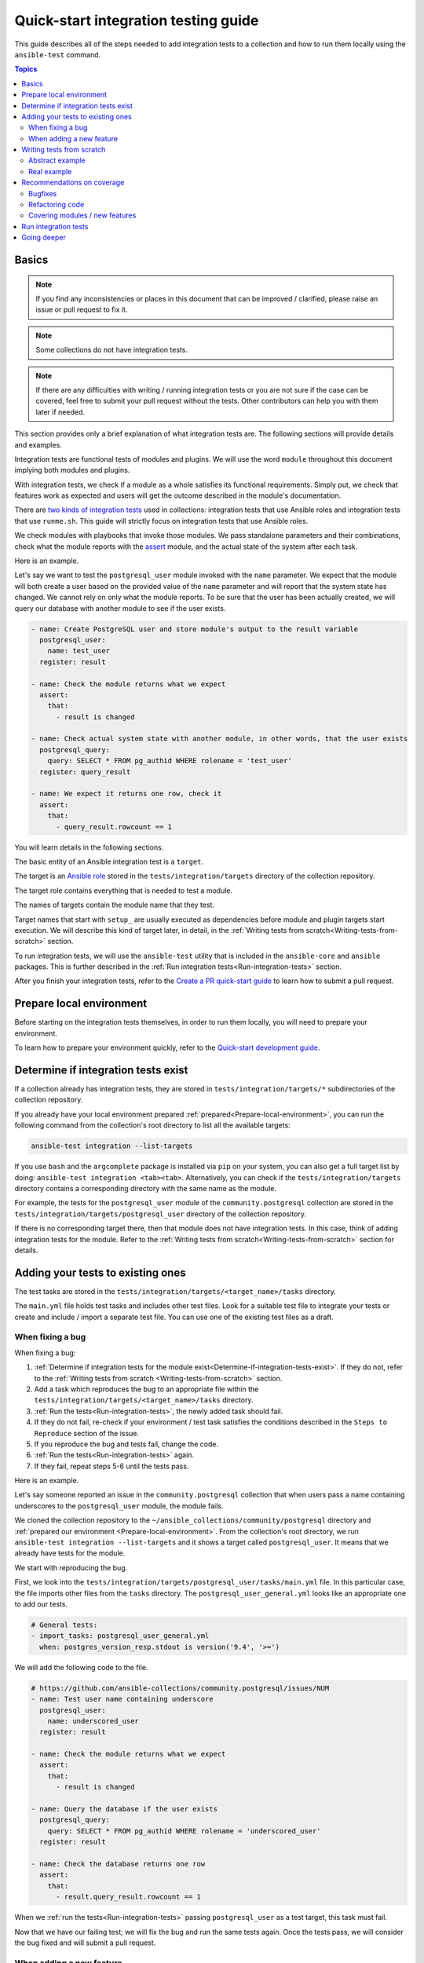 *************************************
Quick-start integration testing guide
*************************************

This guide describes all of the steps needed to add integration tests to a collection and how to run them locally using the ``ansible-test`` command.

.. contents:: Topics

Basics
======

.. note::

  If you find any inconsistencies or places in this document that can be improved / clarified, please raise an issue or pull request to fix it.

.. note::

  Some collections do not have integration tests.

.. note::

  If there are any difficulties with writing / running integration tests or you are not sure if the case can be covered, feel free to submit your pull request without the tests. Other contributors can help you with them later if needed.

This section provides only a brief explanation of what integration tests are. The following sections will provide details and examples.

Integration tests are functional tests of modules and plugins. We will use the word ``module`` throughout this document implying both modules and plugins.

With integration tests, we check if a module as a whole satisfies its functional requirements. Simply put, we check that features work as expected and users will get the outcome described in the module's documentation.

There are `two kinds of integration tests <https://docs.ansible.com/ansible/latest/dev_guide/developing_collections_testing.html#adding-integration-tests>`_ used in collections: integration tests that use Ansible roles and integration tests that use ``runme.sh``. This guide will strictly focus on integration tests that use Ansible roles.

We check modules with playbooks that invoke those modules. We pass standalone parameters and their combinations, check what the module reports with the `assert <https://docs.ansible.com/ansible/latest/collections/ansible/builtin/assert_module.html>`_ module, and the actual state of the system after each task.

Here is an example.

Let's say we want to test the ``postgresql_user`` module invoked with the ``name`` parameter. We expect that the module will both create a user based on the provided value of the ``name`` parameter and will report that the system state has changed. We cannot rely on only what the module reports. To be sure that the user has been actually created, we will query our database with another module to see if the user exists.

.. code:: yaml

  - name: Create PostgreSQL user and store module's output to the result variable
    postgresql_user:
      name: test_user
    register: result

  - name: Check the module returns what we expect
    assert:
      that:
        - result is changed

  - name: Check actual system state with another module, in other words, that the user exists
    postgresql_query:
      query: SELECT * FROM pg_authid WHERE rolename = 'test_user'
    register: query_result

  - name: We expect it returns one row, check it
    assert:
      that:
        - query_result.rowcount == 1

You will learn details in the following sections.

The basic entity of an Ansible integration test is a ``target``.

The target is an `Ansible role <https://docs.ansible.com/ansible/latest/user_guide/playbooks_reuse_roles.html>`_ stored in the ``tests/integration/targets`` directory of the collection repository.

The target role contains everything that is needed to test a module.

The names of targets contain the module name that they test.

Target names that start with ``setup_`` are usually executed as dependencies before module and plugin targets start execution. We will describe this kind of target later, in detail, in the :ref:`Writing tests from scratch<Writing-tests-from-scratch>` section.

To run integration tests, we will use the ``ansible-test`` utility that is included in the ``ansible-core`` and ``ansible`` packages. This is further described in the :ref:`Run integration tests<Run-integration-tests>` section.

After you finish your integration tests, refer to the `Create a PR quick-start guide <https://github.com/ansible/community-docs/blob/main/create_pr_quick_start_guide.rst>`_ to learn how to submit a pull request.

.. _Prepare-local-environment:

Prepare local environment
=========================

Before starting on the integration tests themselves, in order to run them locally, you will need to prepare your environment.

To learn how to prepare your environment quickly, refer to the `Quick-start development guide <https://github.com/ansible/community-docs/blob/main/create_pr_quick_start_guide.rst#prepare-your-environment>`_.

.. _Determine-if-integration-tests-exists:

Determine if integration tests exist
====================================

If a collection already has integration tests, they are stored in ``tests/integration/targets/*`` subdirectories of the collection repository.

If you already have your local environment prepared :ref:`prepared<Prepare-local-environment>`, you can run the following command from the collection's root directory to list all the available targets:

.. code:: bash

  ansible-test integration --list-targets

If you use ``bash`` and the ``argcomplete`` package is installed via ``pip`` on your system, you can also get a full target list by doing: ``ansible-test integration <tab><tab>``.
Alternatively, you can check if the ``tests/integration/targets`` directory contains a corresponding directory with the same name as the module.

For example, the tests for the ``postgresql_user`` module of the ``community.postgresql`` collection are stored in the ``tests/integration/targets/postgresql_user`` directory of the collection repository.

If there is no corresponding target there, then that module does not have integration tests. In this case, think of adding integration tests for the module. Refer to the :ref:`Writing tests from scratch<Writing-tests-from-scratch>` section for details.

.. _Adding-tests-to-existing-ones:

Adding your tests to existing ones
==================================

The test tasks are stored in the ``tests/integration/targets/<target_name>/tasks`` directory.

The ``main.yml`` file holds test tasks and includes other test files.
Look for a suitable test file to integrate your tests or create and include / import a separate test file.
You can use one of the existing test files as a draft.

When fixing a bug
-----------------

When fixing a bug:

1. :ref:`Determine if integration tests for the module exist<Determine-if-integration-tests-exist>`. If they do not, refer to the :ref:`Writing tests from scratch <Writing-tests-from-scratch>` section.
2. Add a task which reproduces the bug to an appropriate file within the ``tests/integration/targets/<target_name>/tasks`` directory.
3. :ref:`Run the tests<Run-integration-tests>`, the newly added task should fail.
4. If they do not fail, re-check if your environment / test task satisfies the conditions described in the ``Steps to Reproduce`` section of the issue.
5. If you reproduce the bug and tests fail, change the code. 
6. :ref:`Run the tests<Run-integration-tests>` again.
7. If they fail, repeat steps 5-6 until the tests pass.

Here is an example.

Let's say someone reported an issue in the ``community.postgresql`` collection that when users pass a name containing underscores to the ``postgresql_user`` module, the module fails.

We cloned the collection repository to the ``~/ansible_collections/community/postgresql`` directory and :ref:`prepared our environment <Prepare-local-environment>`. From the collection's root directory, we run ``ansible-test integration --list-targets`` and it shows a target called ``postgresql_user``. It means that we already have tests for the module.

We start with reproducing the bug.

First, we look into the ``tests/integration/targets/postgresql_user/tasks/main.yml`` file. In this particular case, the file imports other files from the ``tasks`` directory.  The ``postgresql_user_general.yml`` looks like an appropriate one to add our tests.

.. code:: yaml

  # General tests:
  - import_tasks: postgresql_user_general.yml
    when: postgres_version_resp.stdout is version('9.4', '>=')

We will add the following code to the file.

.. code:: yaml

  # https://github.com/ansible-collections/community.postgresql/issues/NUM
  - name: Test user name containing underscore
    postgresql_user:
      name: underscored_user
    register: result

  - name: Check the module returns what we expect
    assert:
      that:
        - result is changed

  - name: Query the database if the user exists
    postgresql_query:
      query: SELECT * FROM pg_authid WHERE rolename = 'underscored_user'
    register: result

  - name: Check the database returns one row
    assert:
      that:
        - result.query_result.rowcount == 1

When we :ref:`run the tests<Run-integration-tests>` passing ``postgresql_user`` as a test target, this task must fail.

Now that we have our failing test; we will fix the bug and run the same tests again. Once the tests pass, we will consider the bug fixed and will submit a pull request.

When adding a new feature
-------------------------

.. note::

  The process described in this section is also applicable when a feature already exists but does not have integration tests and you want to cover it.

.. note::

  If you do not implement the feature you want yet, you can start with writing integration tests for it. Of course they will not work as the code does not exist at the moment but it can help you design better implementation before writing the code.

When adding new features, the process of adding tests consists of the following steps:

1. :ref:`Determine if integration tests for the module exists<Determine-if-integration-tests-exist>`. If they do not, refer to the :ref:`Writing tests from scratch<Writing-tests-from-scratch>` section.
2. Find an appropriate file for your tests within the ``tests/integration/targets/<target_name>/tasks`` directory.
3. Cover your option. Refer to the :ref:`Recommendations on coverage<Recommendations-on-coverage>` section for details.
4. :ref:`Run the tests<Run-integration-tests>`.
5. If they fail, see the test output for details. Fix your code or tests and run the tests again.
6. Repeat steps 4-5 until the tests pass.

Here is an example.

Let's say we decided to add a new option called ``add_attribute`` to the ``postgresql_user`` module of the ``community.postgresql`` collection.

The option is boolean. If set to ``yes``, it adds an additional attribute to a database user.

We cloned the collection repository to the ``~/ansible_collections/community/postgresql`` directory and :ref:`prepared our environment<Prepare-local-environment>`. Being there, we run ``ansible-test integration --list-targets`` and it shows a target called ``postgresql_user``. It means that we already have tests for the module.

First, we look into ``tests/integration/targets/<target_name>/tasks/main.yml``. In case of the ``community.postgresql``, it imports other files from the ``tasks`` directory. We looked through the files - ``postgresql_user_general.yml`` looks like an appropriate one to add our tests.

.. code:: yaml

  # General tests:
  - import_tasks: postgresql_user_general.yml
    when: postgres_version_resp.stdout is version('9.4', '>=')

We will add the following code to the file.

.. code:: yaml

  # https://github.com/ansible-collections/community.postgresql/issues/NUM
  # We should also run the same tasks with check_mode: yes. We omit it here for simplicity.
  - name: Test for new_option, create new user WITHOUT the attribute
    postgresql_user:
      name: test_user
      add_attribute: no
    register: result

  - name: Check the module returns what we expect
    assert:
      that:
        - result is changed

  - name: Query the database if the user exists but does not have the attribute (it is NULL)
    postgresql_query:
      query: SELECT * FROM pg_authid WHERE rolename = 'test_user' AND attribute = NULL
    register: result

  - name: Check the database returns one row
    assert:
      that:
        - result.query_result.rowcount == 1

  - name: Test for new_option, create new user WITH the attribute
    postgresql_user:
      name: test_user
      add_attribute: yes
    register: result

  - name: Check the module returns what we expect
    assert:
      that:
        - result is changed

  - name: Query the database if the user has the attribute (it is TRUE)
    postgresql_query:
      query: SELECT * FROM pg_authid WHERE rolename = 'test_user' AND attribute = 't'
    register: result

  - name: Check the database returns one row
    assert:
      that:
        - result.query_result.rowcount == 1

Then we :ref:`run the tests<Run-integration-tests>` with ``postgresql_user`` passed as a test target.

In reality, we would alternate the tasks above with the same tasks run with the ``check_mode: yes`` option to be sure our option works as expected in check-mode as well. Refer to the :ref:`Recommendations on coverage<Recommendations-on-coverage>` section for details.

If we expect a task to fail, we use the ``ignore_errors: yes`` option and check that the task actually failed and returned the message we expect:

.. code:: yaml

  - name: Test for fail_when_true option
    postgresql_user:
      name: test_user
      fail_when_true: yes
    register: result
    ignore_errors: yes

  - name: Check the module fails and returns message we expect
    assert:
      that:
        - result is failed
        - result.msg == 'The message we expect'

.. _Writing-tests-from-scratch:

Writing tests from scratch
==========================

This section covers cases when:

- There are no integration tests for a collection / group of modules in a collection at all.
- You are adding a new module and you want to cover it.
- You want to cover a module that already exists but integration tests for the module are missed.

In other words, there are currently no tests for a module regardless of whether the module exists or not.

If the module already has tests, refer to the :ref:`Adding test to existing ones<Adding-tests-to-existing-ones>` section.

Abstract example
----------------

Here is a simplified abstract example.

Let's say we are going to cover a new module in the ``community.abstract`` collection which interacts with some service.

We :ref:`checked<Determine-if-integration-tests-exist>` and figure out that there are no integration tests at all.

We should basically do the following:

1. Install and run the service with a ``setup`` target.
2. Create a test target.
3. :ref:`Cover our module with tests<Recommendations-on-coverage>`.
4. :ref:`Run the tests<Run-integration-tests>`.
5. Fix the code / tests if needed, run the tests again, and repeat the cycle until they pass.

You can reuse the ``setup`` target when implementing targets for other modules for the service later.

1. Clone the collection to the ``~/ansble_collections/community.abstract`` directory on your local machine.

2. Being in ``~/ansble_collections/community.abstract``, create directories for the ``setup`` target:

.. code:: bash

  mkdir -p tests/integration/targets/setup_abstract_service/tasks

3. Write all the tasks needed to prepare the environment, install, and run the service.

For simplicity, let's imagine that the service is available in the native distribution repositories and no sophisticated environment configuration is required.

Add the following tasks to the ``tests/integration/targets/setup_abstract_service/tasks/main.yml`` file to install and run the service:

.. code:: yaml

  - name: Install abstract service
    package:
      name: abstract_service

  - name: Run the service
    systemd:
      name: abstract_service
      state: started

This is a very simplified example.

4. Add the target for the module you test.

Let's say the module is called ``abstact_service_info``. Create the following directory structure in the target:

.. code:: bash

  mkdir -p tests/integration/targets/abstract_service_info/tasks
  mkdir -p tests/integration/targets/abstract_service_info/meta

Add all subdirectories needed. For example, if you are going to use defaults and files, add the ``defaults`` and ``files`` directories, and so on. The approach is the same as when you are creating a role.

5. To make the ``setup_abstract_service`` target running before the module's target, add the following lines to the ``tests/integration/targets/abstract_service_info/meta/main.yml`` file.

.. code:: yaml

  dependencies:
    - setup_abstract_service

6. Start with writing a single standalone task to check that your module can interact with the service.

We assume that the ``anstract_service_info`` module fetches some information from the ``abstract_service`` and it has two connection parameters.

Among other fields, it returns a field called ``version`` containing a service version.

Add the following to ``tests/integration/targets/abstract_service_info/tasks/main.yml``:

.. code:: yaml

  - name: Fetch info from abstract service
    anstract_service_info:
      host: 127.0.0.1  # We assume the service accepts local connection by default
      port: 1234       # We assume that the service is listening this port by default
    register: result   # This variable will contain the returned JSON including the server version

  - name: Test the output
    assert:
      that:
        - result.version == '1.0.0'  # Check version field contains what we expect

7. :ref:`Run the tests<Run-integration-tests>` with the ``-vvv`` argument.

If there are any issues with connectivity (for example, the service does not listening / accepting connections or anything else) or with the code, the play will fail.

Examine the output to see at which step the failure occurred. Investigate the reason, fix, and run again. Repeat the cycle until the test passes.

8. If the test succeeds, write more tests. Refer to the :ref:`Recommendations on coverage<Recommendations-on-coverage>` section for details.

Real example
------------

Here is a real example of writing integration tests from scratch for the ``community.postgresql.postgresql_info`` module.

For the sake of simplicity, we will create very basic tests which we will run using the Ubuntu 20.04 test container.

We use ``Linux`` as a work environment and have ``git`` and ``docker`` installed and running.

We also `installed <https://docs.ansible.com/ansible/devel/installation_guide/intro_installation.html>`_ ``ansible-core``.

1. Create the following directories in your home directory:

.. code:: bash

  mkdir -p ~/ansible_collections/community

2. Fork the `collection repository <https://github.com/ansible-collections/community.postgresql>`_ through the GitHub web interface.

3. Clone the forked repository from your profile to the created path:

.. code:: bash

  git clone https://github.com/YOURACC/community.postgresql.git ~/ansible_collections/community/postgresql

If you prefer to use the SSH protocol:

.. code:: bash

  git clone git@github.com:YOURACC/community.postgresql.git ~/ansible_collections/community/postgresql

4. Go to the cloned repository:

.. code:: bash

  cd ~/ansible_collections/community/postgresql

5. Be sure you are in the default branch:

.. code:: bash

  git status

6. Checkout a test branch:

.. code:: bash

  git checkout -b postgresql_info_tests


7. Because we already have tests for the ``postgresql_info`` module, run the following command:

.. code:: bash

  rm -rf tests/integration/targets/*

The state now is like we do not have integration tests for the ``community.postgresql`` collection at all. So we can start writing integration tests from scratch.

8. We will start with creating a ``setup`` target that will install all required packages and will launch PostgreSQL. Create the following directories:

.. code:: bash

  mkdir -p tests/integration/targets/setup_postgresql_db/tasks

9. Create the ``tests/integration/targets/setup_postgresql_db/tasks/main.yml`` file and add the following tasks to it:

.. code:: yaml

  - name: Install required packages
    package:
      name:
        - apt-utils
        - postgresql
        - postgresql-common
        - python3-psycopg2

  - name: Initialize PostgreSQL
    shell: . /usr/share/postgresql-common/maintscripts-functions && set_system_locale && /usr/bin/pg_createcluster -u postgres 12 main
    args:
      creates: /etc/postgresql/12/

  - name: Start PostgreSQL service
    service:
      name: postgresql
      state: started

That is enough for our very basic example.

10. Then, create the following directories for the ``postgresql_info`` target:

.. code:: bash

  mkdir -p tests/integration/targets/postgresql_info/tasks tests/integration/targets/postgresql_info/meta

11. To make the ``setup_postgresql_db`` target running before the ``postgresql_info`` target as a dependency, create the ``tests/integration/targets/postgresql_info/meta/main.yml`` file and add the following code to it:

.. code:: yaml

  dependencies:
    - setup_postgresql_db

12. Now we are ready to add our first test task for the ``postgresql_info`` module. Create the ``tests/integration/targets/postgresql_info/tasks/main.yml`` file and add the following code to it:

.. code:: yaml

  - name: Test postgresql_info module
    become: yes
    become_user: postgres
    postgresql_info:
      login_user: postgres
      login_db: postgres
    register: result

  - name: Check the module returns what we expect
    assert:
      that:
        - result is not changed
        - result.version.major == 12
        - result.version.minor == 8

In the first task, we run the ``postgresql_info`` module to fetch information from the database we installed and launched with the ``setup_postgresql_db`` target. We are saving values returned by the module into the ``result`` variable.

In the second task, we check with the ``assert`` module what our task returns. We expect that, among other things, it returns the server version and reports that the system state has not been changed.

13. Run the tests in the Ubuntu 20.04 docker container:

.. code:: bash

  ansible-test integration postgresql_info --docker ubuntu2004 -vvv

The tests should pass. If we look at the output, we should see something like the following:

.. code:: bash

  TASK [postgresql_info : Check the module returns what we expect] ***************
  ok: [testhost] => {
    "changed": false,
    "msg": "All assertions passed"
  }

If your tests fail when you are working on your project, examine the output to see at which step the failure occurred. Investigate the reason, fix, and run again. Repeat the cycle until the test passes. If the test succeeds, write more tests. Refer to the :ref:`Recommendations on coverage<Recommendations-on-coverage>` section for details.

.. _Recommendations-on-coverage:

Recommendations on coverage
===========================

Bugfixes
--------

Before fixing code, create a test case in an :ref:`appropriate test target<Determine-if-integration-tests-exist>` reproducing the bug provided by the issue reporter and described in the ``Steps to Reproduce`` issue section. :ref:`Run<Run-integration-tests>` the tests.

If you failed to reproduce the bug, ask the reporter to provide additional information. Maybe the cause is just wrong environment settings.

In very environment specific cases that cannot be reproduced in integration tests, manual testing by issue reporter or other interested users is required.

Refactoring code
----------------

When refactoring code, always check that related options are covered in a :ref:`corresponding test target<Determine-if-integration-tests-exist>`. Do not assume if the test target exists, everything is (well) covered.

For more information on how features should be tested, refer to :ref:`this section<Covering-modules-new-features>`. 

.. _Covering-modules-new-features:

Covering modules / new features
-------------------------------

When covering a module, cover all its options separately and their meaningful combinations. Every possible use of the module should be tested against:

- Idepmotency (Does re-running a task report no changes?)
- Check-mode (Does dry-running a task behaves the same as a real run? Does it not make any changes?)
- Return values (Does the module return values consistently under different conditions?)

Each of test actions will have to be tested at least six times:

- Perform an action in check-mode if supported (this should indicate a change).
- Check with another module that the changes have ``not`` been actually made.
- Perform the action for real (this should indicate a change).
- Check with another module that the changes have been actually made.
- Perform the action again in check-mode (this should indicate ``no`` change).
- Perform the action again for real (this should indicate ``no`` change).

To check a task:

- Register the outcome of the task as a variable, for example, ``register: result``. Using the `assert <https://docs.ansible.com/ansible/latest/collections/ansible/builtin/assert_module.html>`_ module, check:

  + If ``- result is changed`` or not.
  + Expected return values.
- If the module changes the system state, check the actual system state using at least one other module. For example, if the module changes a file, we can check that the file has been changed by checking its checksum with the ``ansible.builtin.stat`` module before and after the test tasks.
- Run the same task with ``check_mode: yes`` (if check-mode is supported by the module). Check with other modules that the actual system state has not been changed.
- Cover cases when the module must fail. Use the ``ignore_errors: yes`` option and check the returned message with the ``assert`` module.

Example:

.. code:: yaml

  - name: Task to fail
    abstract_module:
        ...
    register: result
    ignore_errors: yes

  - name: Check the task fails and its error message
    assert:
      that:
        - result is failed
        - result.msg == 'Message we expect'

Here is a summary:

- Cover options and their sensible combinations.
- Check returned values.
- Cover check-mode if supported.
- Check a system state using other modules.
- Check when a module must fail and error messages.

.. _Run-integration-tests:

Run integration tests
=====================

In the following examples, we will use ``Docker`` to run integration tests locally.

Be sure that you have :ref:`prepared your local environment<Prepare-local-environment>` first.

We assume that you are in the ``~/ansible_collections/NAMESPACE/COLLECTION`` directory.

After you change the tests, you can run them with the following command:

.. code:: bash

  ansible-test integration <target_name> --docker <distro>

The ``target_name`` is a test role directory containing the tests. For example, if the test files you changed are stored in the ``tests/integration/targets/postgresql_info/`` directory and you want to use the ``fedora34`` container image, then the command will be:

.. code:: bash

  ansible-test integration postgresql_info --docker fedora34

You can use the ``-vv`` or ``-vvv`` argument if you need more detailed output.

In the examples above, the ``fedora34`` test image will be automatically downloaded and used to create and run a test container.

See the `list of supported container images <https://docs.ansible.com/ansible/latest/dev_guide/testing_integration.html#container-images>`_.

In some cases, for example, for platform independent tests, the ``default`` test image is required. Use the ``--docker default`` or just ``--docker`` option without specifying a distribution in this case.

If you are not sure which image you should use, ask collection maintainers for clarification.

For details about running integration tests with ``Docker``, refer to the `Ansible documentation <https://docs.ansible.com/ansible/latest/dev_guide/testing_integration.html#tests-in-docker-containers>`_.

Going deeper
============

For further review, refer to the following documents:

- `Testing guide <https://docs.ansible.com/ansible/latest/dev_guide/testing.html>`_.
- `Integration tests guide <https://docs.ansible.com/ansible/latest/dev_guide/testing_integration.html>`_.
- `Testing collections <https://docs.ansible.com/ansible/latest/dev_guide/developing_collections_testing.html#testing-collections>`_.
- `Resource module integration tests <https://docs.ansible.com/ansible/latest/network/dev_guide/developing_resource_modules_network.html#resource-module-integration-tests>`_.
- `How to test a pull request locally <https://github.com/ansible/community-docs/blob/main/test_pr_locally_guide.rst>`_.
